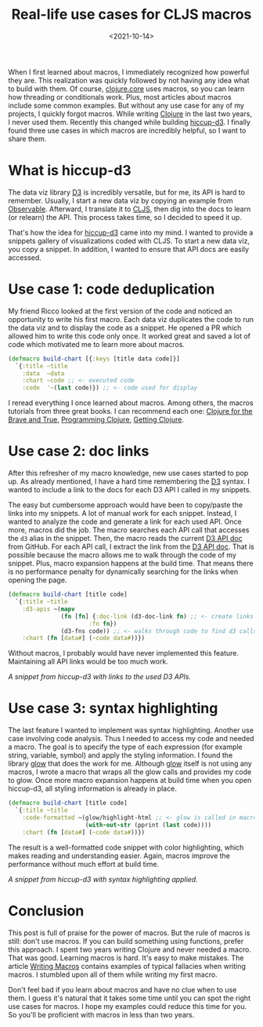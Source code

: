 #+TITLE: Real-life use cases for CLJS macros
#+DATE: <2021-10-14>
#+CONTENT-TYPE: blog

When I first learned about macros, I immediately recognized how powerful they are. This realization was quickly followed by not having any idea what to build with them. Of course, [[https://clojure.github.io/clojure/clojure.core-api.html][clojure.core]] uses macros, so you can learn how threading or conditionals work. Plus, most articles about macros include some common examples. But without any use case for any of my projects, I quickly forgot macros. While writing [[https://clojure.org/][Clojure]] in the last two years, I never used them. Recently this changed while building [[https://rollacaster.github.io/hiccup-d3/][hiccup-d3]]. I finally found three use cases in which macros are incredibly helpful, so I want to share them.

* What is hiccup-d3
The data viz library [[https://d3js.org/][D3]] is incredibly versatile, but for me, its API is hard to remember. Usually, I start a new data viz by copying an example from [[https://observablehq.com/][Observable]]. Afterward, I translate it to [[https://clojurescript.org/][CLJS]], then dig into the docs to learn (or relearn) the API. This process takes time, so I decided to speed it up.

That's how the idea for [[https://rollacaster.github.io/hiccup-d3/][hiccup-d3]] came into my mind. I wanted to provide a snippets gallery of visualizations coded with CLJS. To start a new data viz, you copy a snippet. In addition, I wanted to ensure that API docs are easily accessed.

* Use case 1: code deduplication
My friend Ricco looked at the first version of the code and noticed an opportunity to write his first macro. Each data viz duplicates the code to run the data viz and to display the code as a snippet. He opened a PR which allowed him to write this code only once. It worked great and saved a lot of code which motivated me to learn more about macros.

#+BEGIN_SRC clojure
  (defmacro build-chart [{:keys [title data code]}]
    `{:title ~title
      :data  ~data
      :chart ~code ;; <- executed code
      :code  '~(last code)}) ;; <- code used for display
#+END_SRC

I reread everything I once learned about macros. Among others, the macros tutorials from three great books. I can recommend each one: [[https://www.braveclojure.com/][Clojure for the Brave and True]], [[https://pragprog.com/titles/shcloj3/programming-clojure-third-edition/][Programming Clojure]], [[https://pragprog.com/titles/roclojure/getting-clojure/][Getting Clojure]].
* Use case 2: doc links
After this refresher of my macro knowledge, new use cases started to pop up. As already mentioned, I have a hard time remembering the [[https://d3js.org/][D3]] syntax. I wanted to include a link to the docs for each D3 API I called in my snippets.

The easy but cumbersome approach would have been to copy/paste the links into my snippets. A lot of manual work for each snippet. Instead, I wanted to analyze the code and generate a link for each used API. Once more, macros did the job. The macro searches each API call that accesses the =d3= alias in the snippet. Then, the macro reads the current [[https://github.com/d3/d3/blob/main/API.md][D3 API doc]] from GitHub. For each API call, I extract the link from the [[https://github.com/d3/d3/blob/main/API.md][D3 API doc]]. That is possible because the macro allows me to walk through the code of my snippet. Plus, macro expansion happens at the build time. That means there is no performance penalty for dynamically searching for the links when opening the page.

#+BEGIN_SRC clojure
  (defmacro build-chart [title code]
    `{:title ~title
      :d3-apis ~(mapv
                 (fn [fn] {:doc-link (d3-doc-link fn) ;; <- create links from gh-docs
                         :fn fn})
                 (d3-fns code)) ;; <- walks through code to find d3 calls
      :chart (fn [data#] (~code data#))})
#+END_SRC

Without macros, I probably would have never implemented this feature. Maintaining all API links would be too much work.

[[images/hiccup-d3-d3-apis.png][A snippet from hiccup-d3 with links to the used D3 APIs.]]

* Use case 3: syntax highlighting
The last feature I wanted to implement was syntax highlighting. Another use case involving code analysis. Thus I needed to access my code and needed a macro. The goal is to specify the type of each expression (for example string, variable, symbol) and apply the styling information. I found the library [[https://github.com/venantius/glow][glow]] that does the work for me. Although [[https://github.com/venantius/glow][glow]] itself is not using any macros, I wrote a macro that wraps all the glow calls and provides my code to glow. Once more macro expansion happens at build time when you open hiccup-d3, all styling information is already in place.

#+BEGIN_SRC clojure
  (defmacro build-chart [title code]
    `{:title ~title
      :code-formatted ~(glow/highlight-html ;; <- glow is called in macro
                        (with-out-str (pprint (last code))))
      :chart (fn [data#] (~code data#))})
#+END_SRC

The result is a well-formatted code snippet with color highlighting, which makes reading and understanding easier. Again, macros improve the performance without much effort at build time.

[[images/hiccup-d3-formatted-code.png][A snippet from hiccup-d3 with syntax highlighting applied.]]


* Conclusion
This post is full of praise for the power of macros. But the rule of macros is still: don't use macros. If you can build something using functions, prefer this approach. I spent two years writing Clojure and never needed a macro. That was good. Learning macros is hard. It's easy to make mistakes. The article [[https://www.braveclojure.com/writing-macros/][Writing Macros]] contains examples of typical fallacies when writing macros. I stumbled upon all of them while writing my first macro.

Don't feel bad if you learn about macros and have no clue when to use them. I guess it's natural that it takes some time until you can spot the right use cases for macros. I hope my examples could reduce this time for you. So you'll be proficient with macros in less than two years.
